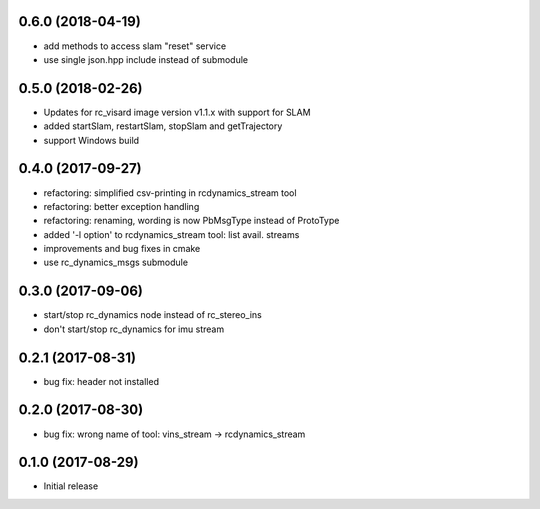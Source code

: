 0.6.0 (2018-04-19)
------------------

* add methods to access slam "reset" service
* use single json.hpp include instead of submodule

0.5.0 (2018-02-26)
------------------

* Updates for rc_visard image version v1.1.x with support for SLAM
* added startSlam, restartSlam, stopSlam and getTrajectory
* support Windows build

0.4.0 (2017-09-27)
------------------

* refactoring: simplified csv-printing in rcdynamics_stream tool
* refactoring: better exception handling
* refactoring: renaming, wording is now PbMsgType instead of ProtoType
* added '-l option' to rcdynamics_stream tool: list avail. streams
* improvements and bug fixes in cmake
* use rc_dynamics_msgs submodule


0.3.0 (2017-09-06)
------------------

* start/stop rc_dynamics node instead of rc_stereo_ins
* don't start/stop rc_dynamics for imu stream

0.2.1 (2017-08-31)
------------------

* bug fix: header not installed

0.2.0 (2017-08-30)
------------------

* bug fix: wrong name of tool: vins_stream -> rcdynamics_stream

0.1.0 (2017-08-29)
------------------

* Initial release
